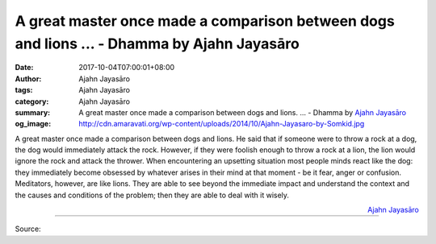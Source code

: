 A great master once made a comparison between dogs and lions ... - Dhamma by Ajahn Jayasāro
###########################################################################################

:date: 2017-10-04T07:00:01+08:00
:author: Ajahn Jayasāro
:tags: Ajahn Jayasāro
:category: Ajahn Jayasāro
:summary: A great master once made a comparison between dogs and lions. ...
          - Dhamma by `Ajahn Jayasāro`_
:og_image: http://cdn.amaravati.org/wp-content/uploads/2014/10/Ajahn-Jayasaro-by-Somkid.jpg


A great master once made a comparison between dogs and lions. He said that if
someone were to throw a rock at a dog, the dog would immediately attack the
rock. However, if they were foolish enough to throw a rock at a lion, the lion
would ignore the rock and attack the thrower.
When encountering an upsetting situation most people minds react like the dog:
they immediately become obsessed by whatever arises in their mind at that moment
- be it fear, anger or confusion. Meditators, however, are like lions. They are
able to see beyond the immediate impact and understand the context and the
causes and conditions of the problem; then they are able to deal with it wisely.

.. container:: align-right

  `Ajahn Jayasāro`_

.. image:: https://scontent.fkhh1-1.fna.fbcdn.net/v/t31.0-8/22218408_1331303646978318_7550867354419872055_o.jpg?oh=e09ee9abfc488e88900de3837ed0bf5f&oe=5AD297C2
   :align: center
   :alt: A great master once made a comparison between dogs and lions

----

Source:

.. raw:: html

  <iframe src="https://www.facebook.com/plugins/post.php?href=https%3A%2F%2Fwww.facebook.com%2Fjayasaro.panyaprateep.org%2Fphotos%2Fa.318290164946343.68815.318196051622421%2F1331303646978318%2F%3Ftype%3D3" width="auto" height="417" style="border:none;overflow:hidden" scrolling="no" frameborder="0" allowTransparency="true"></iframe>

.. _Ajahn Jayasāro: http://www.amaravati.org/biographies/ajahn-jayasaro/
